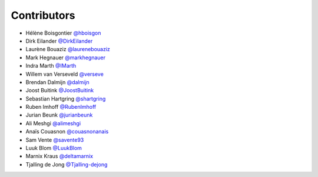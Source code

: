 .. _contributors:

Contributors
============

* Hélène Boisgontier `@hboisgon <https://github.com/hboisgon>`_
* Dirk Eilander `@DirkEilander <https://github.com/DirkEilander>`_
* Laurène Bouaziz `@laurenebouaziz <https://github.com/laurenebouaziz>`_
* Mark Hegnauer `@markhegnauer <https://github.com/markhegnauer>`_
* Indra Marth `@IMarth <https://github.com/IMarth>`_
* Willem van Verseveld `@verseve <https://github.com/verseve>`_
* Brendan Dalmijn `@dalmijn <https://github.com/dalmijn>`_
* Joost Buitink `@JoostBuitink <https://github.com/JoostBuitink>`_
* Sebastian Hartgring `@shartgring <https://github.com/shartgring>`_
* Ruben Imhoff `@RubenImhoff <https://github.com/RubenImhoff>`_
* Jurian Beunk `@jurianbeunk <https://github.com/jurianbeunk>`_
* Ali Meshgi `@alimeshgi <https://github.com/alimeshgi>`_
* Anaïs Couasnon `@couasnonanais <https://github.com/couasnonanais>`_
* Sam Vente `@savente93 <https://github.com/savente93>`_
* Luuk Blom `@LuukBlom <https://github.com/LuukBlom>`_
* Marnix Kraus `@deltamarnix <https://github.com/deltamarnix>`_
* Tjalling de Jong `@Tjalling-dejong <https://github.com/Tjalling-dejong>`_
